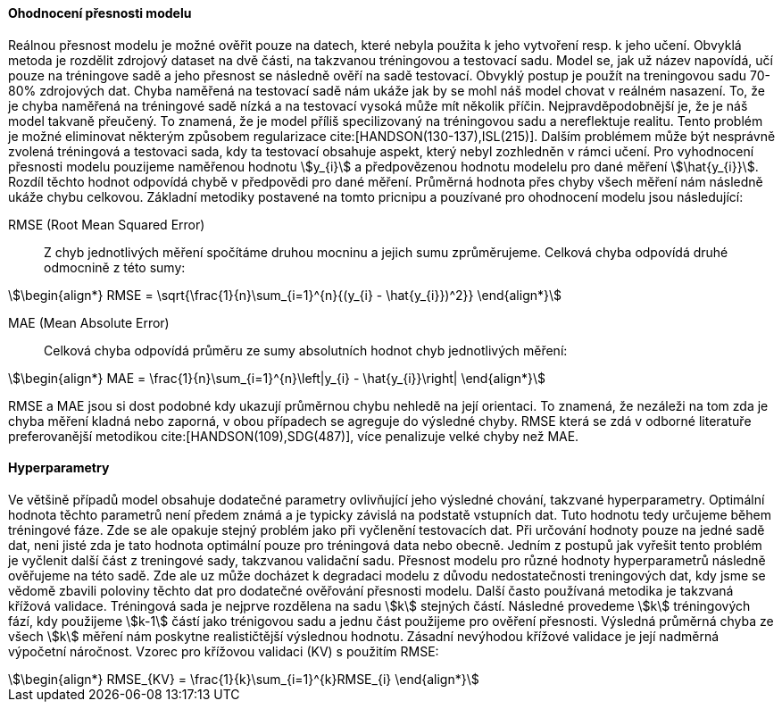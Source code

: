 ﻿

==== Ohodnocení přesnosti modelu

Reálnou přesnost modelu je možné ověřit pouze na datech, které nebyla použita k jeho vytvoření resp. k jeho učení. Obvyklá metoda je rozdělit zdrojový dataset na dvě části, na takzvanou tréningovou a testovací sadu. Model se, jak už název napovídá, učí pouze na tréningove sadě a jeho přesnost se následně ověří na sadě testovací. Obvyklý postup je použít na treningovou sadu 70-80% zdrojových dat. Chyba naměřená na testovací sadě nám ukáže jak by se mohl náš model chovat v reálném nasazení. To, že je chyba naměřená na tréningové sadě nízká a na testovací vysoká může mít několik příčin. Nejpravděpodobnější je, že je náš model takvaně přeučený. To znamená, že je model příliš specilizovaný na tréningovou sadu a nereflektuje realitu. Tento problém je možné eliminovat některým způsobem regularizace cite:[HANDSON(130-137),ISL(215)]. Dalším problémem může být nesprávně zvolená tréningová a testovaci sada, kdy ta testovací obsahuje aspekt, který nebyl zozhledněn v rámci učení. Pro vyhodnocení přesnosti modelu pouzijeme naměřenou hodnotu stem:[y_{i}] a předpovězenou hodnotu modelelu pro dané měření stem:[\hat{y_{i}}]. Rozdíl těchto hodnot odpovídá chybě v předpovědi pro dané měření. Průměrná hodnota přes chyby všech měření nám následně ukáže chybu celkovou. Základní metodiky postavené na tomto pricnipu a pouzívané pro ohodnocení modelu jsou následující:

RMSE (Root Mean Squared Error)::
    Z chyb jednotlivých měření spočítáme druhou mocninu a jejich sumu zprůměrujeme. Celková chyba odpovídá druhé odmocnině z této sumy:

[stem]
++++
\begin{align*}
RMSE = \sqrt{\frac{1}{n}\sum_{i=1}^{n}{(y_{i} - \hat{y_{i}})^2}}
\end{align*}
++++ 
 
MAE (Mean Absolute Error)::  
  Celková chyba odpovídá průměru ze sumy absolutních hodnot chyb jednotlivých měření:

[stem]  
++++
\begin{align*}
MAE = \frac{1}{n}\sum_{i=1}^{n}\left|y_{i} - \hat{y_{i}}\right|
\end{align*}
++++ 

RMSE a MAE jsou si dost podobné kdy ukazují průměrnou chybu nehledě na její orientaci. To znamená, že nezáleži na tom zda je chyba měření kladná nebo zaporná, v obou případech se agreguje do výsledné chyby. RMSE která se zdá v odborné literatuře preferovanější metodikou cite:[HANDSON(109),SDG(487)], více penalizuje velké chyby než MAE. 

==== Hyperparametry

Ve většině případů model obsahuje dodatečné parametry ovlivňující jeho výsledné chování, takzvané hyperparametry. Optimální hodnota těchto parametrů není předem známá a je typicky závislá na podstatě vstupních dat. Tuto hodnotu tedy určujeme  během tréningové fáze. Zde se ale opakuje stejný problém jako při vyčlenění testovacích dat. Při určování hodnoty pouze na jedné sadě dat, neni jisté zda je tato hodnota optimální pouze pro tréningová data nebo obecně. Jedním z postupů jak vyřešit tento problém je vyčlenit další část z treningové sady, takzvanou validační sadu. Přesnost modelu pro různé hodnoty hyperparametrů následně ověřujeme na této sadě. Zde ale uz může docházet k degradaci modelu z důvodu nedostatečnosti treningových dat, kdy jsme se vědomě zbavili poloviny těchto dat   pro dodatečné ověřování přesnosti modelu. Další často používaná metodika je takzvaná křížová validace. Tréningová sada je nejprve rozdělena na sadu stem:[k] stejných částí. Následné provedeme stem:[k] tréningových fází, kdy použijeme stem:[k-1] částí jako trénigovou sadu a jednu část použijeme pro ověření přesnosti. Výsledná průměrná chyba ze všech stem:[k] měření nám poskytne realističtější výslednou hodnotu. Zásadní nevýhodou křížové validace je její nadměrná výpočetní náročnost. Vzorec pro křížovou validaci (KV) s použitím RMSE:

[stem]  
++++
\begin{align*}
RMSE_{KV} = \frac{1}{k}\sum_{i=1}^{k}RMSE_{i}
\end{align*}
++++   


 